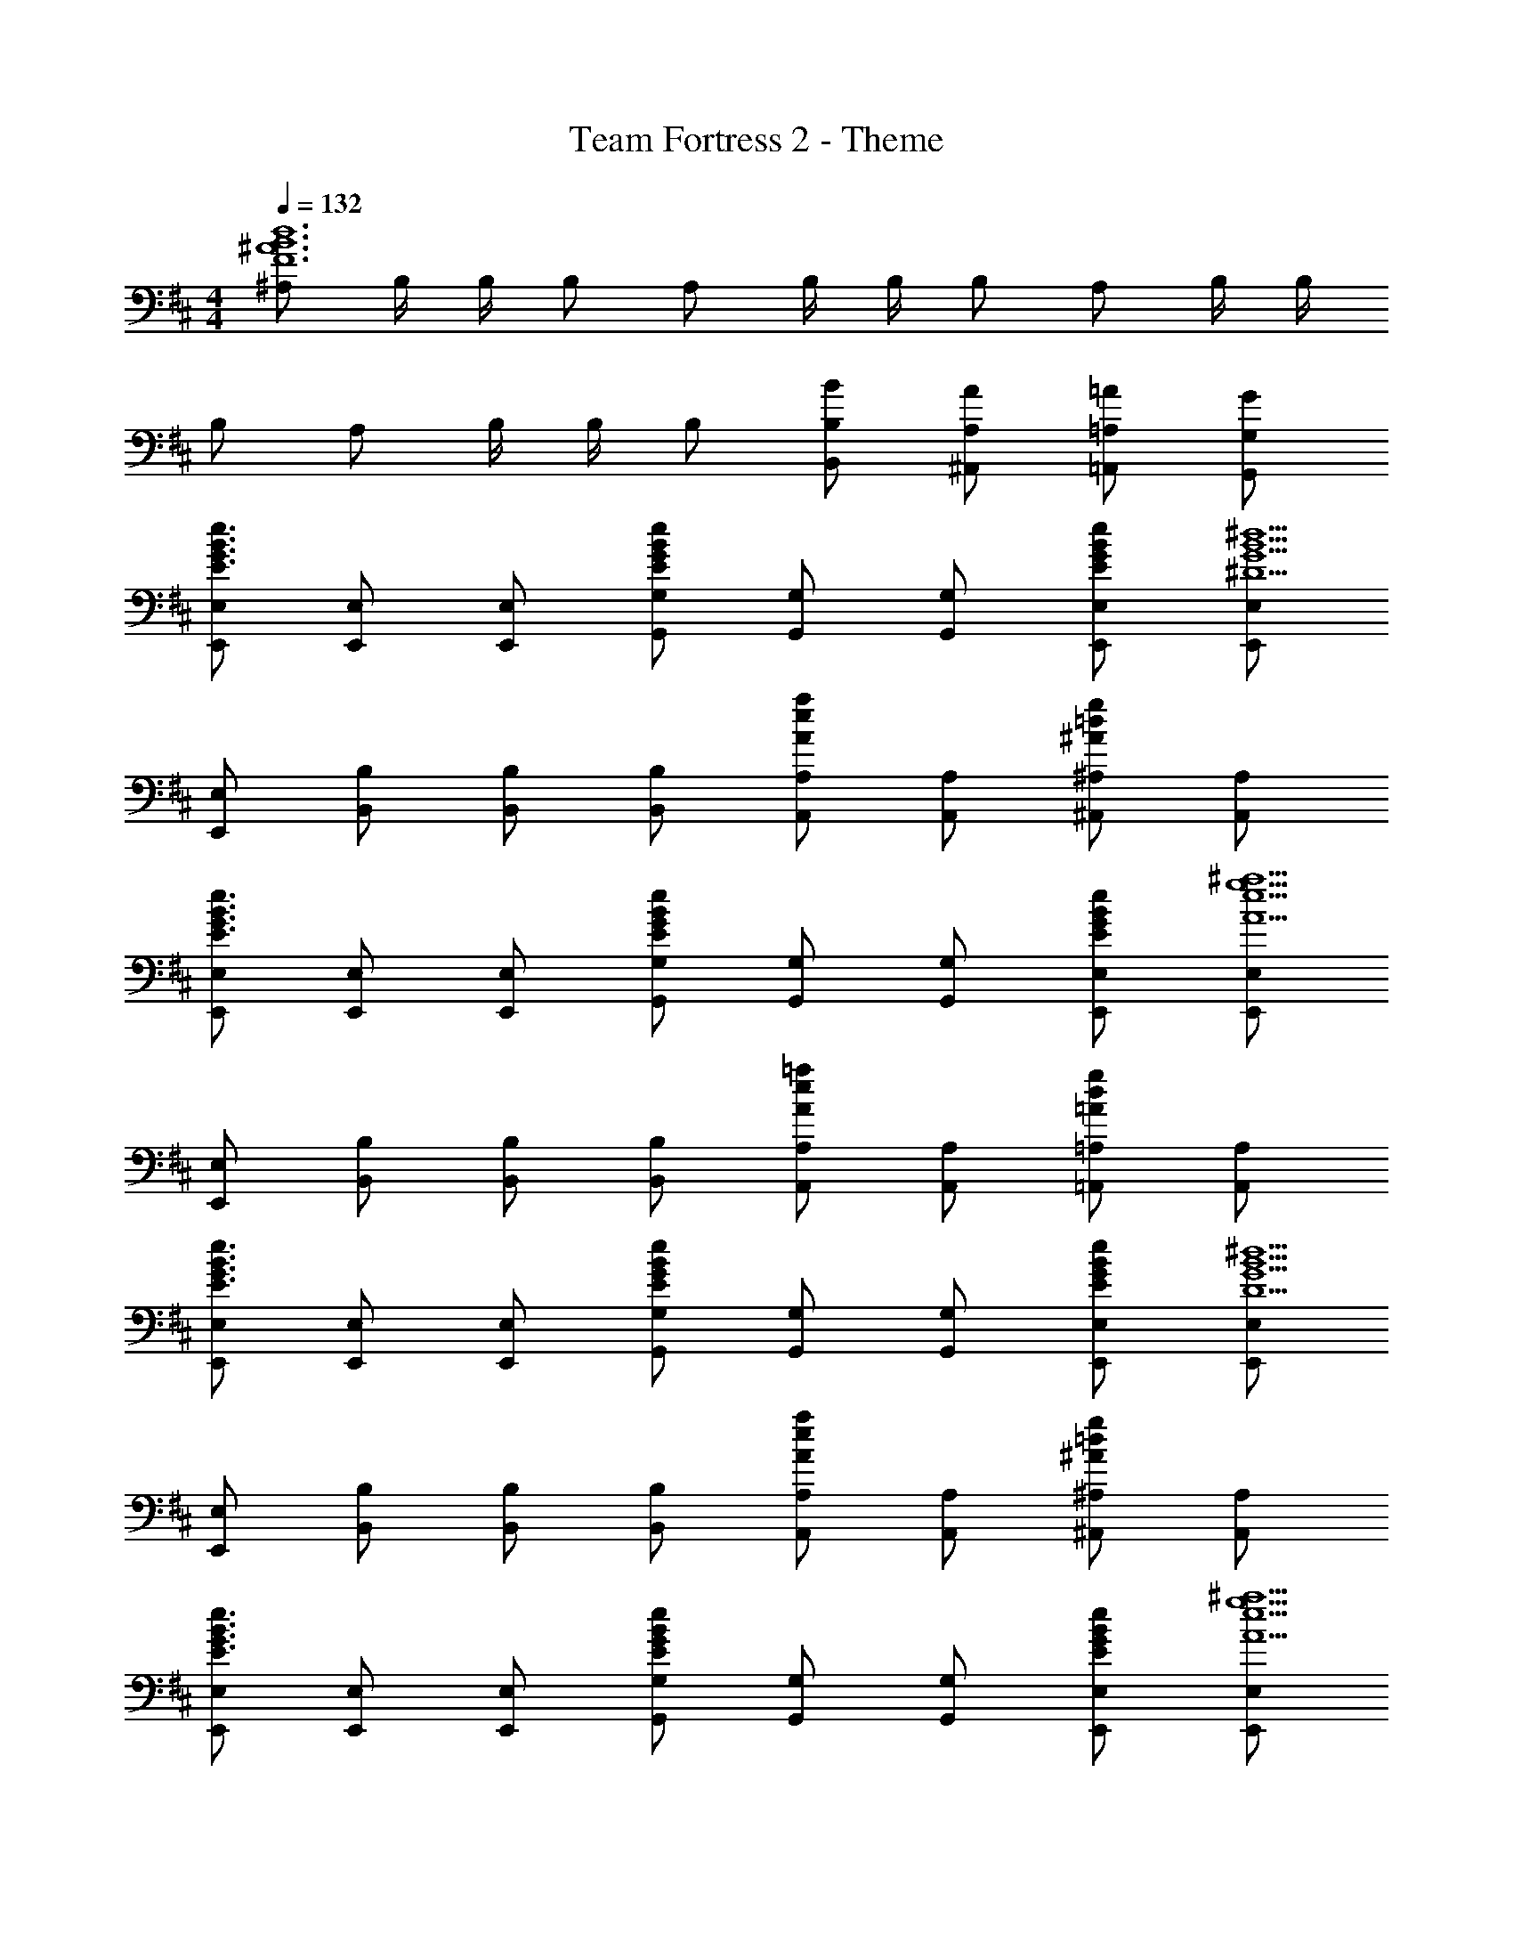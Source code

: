 X: 1
T: Team Fortress 2 - Theme
Z: ABC Generated by Starbound Composer
L: 1/4
M: 4/4
Q: 1/4=132
K: D
[^A,/2F6^A6B6d6] B,/4 B,/4 B,/2 A,/2 B,/4 B,/4 B,/2 A,/2 B,/4 B,/4 
B,/2 A,/2 B,/4 B,/4 B,/2 [B/2B,,/2B,/2] [A/2^A,,/2A,/2] [=A/2=A,,/2=A,/2] [G/2G,,/2G,/2] 
[E,,/2E,/2E3/2G3/2B3/2e3/2] [E,,/2E,/2] [E,,/2E,/2] [E/2G/2B/2e/2G,,/2G,/2] [G,,/2G,/2] [G,,/2G,/2] [E/2G/2B/2e/2E,,/2E,/2] [E,,/2E,/2^D5/2G5/2B5/2^d5/2] 
[E,,/2E,/2] [B,,/2B,/2] [B,,/2B,/2] [B,,/2B,/2] [A,,/2A,/2Aea] [A,,/2A,/2] [^A,,/2^A,/2^A=dg] [A,,/2A,/2] 
[E,,/2E,/2E3/2G3/2B3/2e3/2] [E,,/2E,/2] [E,,/2E,/2] [E/2G/2B/2e/2G,,/2G,/2] [G,,/2G,/2] [G,,/2G,/2] [E/2G/2B/2e/2E,,/2E,/2] [E,,/2E,/2A5/2e5/2g5/2^a5/2] 
[E,,/2E,/2] [B,,/2B,/2] [B,,/2B,/2] [B,,/2B,/2] [A,,/2A,/2Ae=a] [A,,/2A,/2] [=A,,/2=A,/2=Adg] [A,,/2A,/2] 
[E,,/2E,/2E3/2G3/2B3/2e3/2] [E,,/2E,/2] [E,,/2E,/2] [E/2G/2B/2e/2G,,/2G,/2] [G,,/2G,/2] [G,,/2G,/2] [E/2G/2B/2e/2E,,/2E,/2] [E,,/2E,/2D5/2G5/2B5/2^d5/2] 
[E,,/2E,/2] [B,,/2B,/2] [B,,/2B,/2] [B,,/2B,/2] [A,,/2A,/2Aea] [A,,/2A,/2] [^A,,/2^A,/2^A=dg] [A,,/2A,/2] 
[E,,/2E,/2E3/2G3/2B3/2e3/2] [E,,/2E,/2] [E,,/2E,/2] [E/2G/2B/2e/2G,,/2G,/2] [G,,/2G,/2] [G,,/2G,/2] [E/2G/2B/2e/2E,,/2E,/2] [E,,/2E,/2A9/2e9/2g9/2^a9/2] 
[E,,/2E,/2] [E,,/2E,/2] [^E,,/2^E,/2] [E,,/2E,/2] [F,,/2F,/2] [F,,/2F,/2] [G,,/2G,/2] [G,,/2G,/2] 
[=E,,/2=E,/2B3/2e3/2a3/2] [E,,/2E,/2] [E,,/2E,/2] [B/2e/2a/2G,,/2G,/2] [G,,/2G,/2] [G,,/2G,/2] [B/2e/2E,,/2E,/2a3] [E,,/2E,/2B5/2^d5/2] 
[E,,/2E,/2] [B,,/2B,/2] [B,,/2B,/2] [B,,/2B,/2] [=A,,/2=A,/2=Ae=a] [A,,/2A,/2] [^A,,/2^A,/2^A=dg] [A,,/2A,/2] 
[E,,/2E,/2B3/2e3/2^a3/2] [E,,/2E,/2] [E,,/2E,/2] [B/2e/2a/2G,,/2G,/2] [G,,/2G,/2] [G,,/2G,/2] [B/2e/2E,,/2E,/2] [a/2E,,/2E,/2A5/2e5/2g5/2] 
[E,,/2E,/2] [B,,/2B,/2] [B,,/2B,/2] [B,,/2B,/2] [A,,/2A,/2Ae=a] [A,,/2A,/2] [=A,,/2=A,/2=Adg] [A,,/2A,/2] 
[E,,/2E,/2B3/2e3/2^a3/2] [E,,/2E,/2] [E,,/2E,/2] [B/2e/2a/2G,,/2G,/2] [G,,/2G,/2] [G,,/2G,/2] [B/2e/2E,,/2E,/2a3] [E,,/2E,/2B5/2^d5/2] 
[E,,/2E,/2] [B,,/2B,/2] [B,,/2B,/2] [B,,/2B,/2] [A,,/2A,/2Ae=a] [A,,/2A,/2] [^A,,/2^A,/2^A=dg] [A,,/2A,/2] 
[E,,/2E,/2B3/2e3/2^a3/2] [E,,/2E,/2] [E,,/2E,/2] [B/2e/2a/2G,,/2G,/2] [G,,/2G,/2] [G,,/2G,/2] [B/2e/2E,,/2E,/2] [a/2E,,/2E,/2A9/2e9/2g9/2] 
[E,,/2E,/2] [E,,/2E,/2] [^E,,/2^E,/2] [E,,/2E,/2] [F,,/2F,/2] [F,,/2F,/2] [G,,/2G,/2] [G,,/2G,/2] 
b7/32 =a2/9 z/288 g2/9 b2/9 a2/9 g2/9 b2/9 a2/9 g2/9 b7/32 a2/9 z/288 g2/9 b2/9 [z/9a2/9] [z/9B,,,/7] [z2/63g2/9] =C,,/7 [z/21D,,/7] [z2/21b2/9] [z8/63=E,,/7] [z/63a2/9] [z23/168^E,,/7] [z5/72G,,/7] [z5/63g2/9] =A,,/7 
[b4B,,4] 
[A,/2F6A6B6d6] B,/4 B,/4 B,/2 A,/2 B,/4 B,/4 B,/2 A,/2 B,/4 B,/4 
B,/2 A,/2 B,/4 B,/4 B,/2 [B/2B,,/2B,/2] [A/2^A,,/2A,/2] [=A/2=A,,/2=A,/2] [G/2G,,/2G,/2] 
[=E,,/2=E,/2E3/2G3/2B3/2e3/2] [E,,/2E,/2] [E,,/2E,/2] [E/2G/2B/2e/2G,,/2G,/2] [G,,/2G,/2] [G,,/2G,/2] [E/2G/2B/2e/2E,,/2E,/2] [E,,/2E,/2D5/2G5/2B5/2^d5/2] 
[E,,/2E,/2] [B,,/2B,/2] [B,,/2B,/2] [B,,/2B,/2] [A,,/2A,/2Aea] [A,,/2A,/2] [^A,,/2^A,/2^A=dg] [A,,/2A,/2] 
[E,,/2E,/2E3/2G3/2B3/2e3/2] [E,,/2E,/2] [E,,/2E,/2] [E/2G/2B/2e/2G,,/2G,/2] [G,,/2G,/2] [G,,/2G,/2] [E/2G/2B/2e/2E,,/2E,/2] [E,,/2E,/2A5/2e5/2g5/2^a5/2] 
[E,,/2E,/2] [B,,/2B,/2] [B,,/2B,/2] [B,,/2B,/2] [A,,/2A,/2Ae=a] [A,,/2A,/2] [=A,,/2=A,/2=Adg] [A,,/2A,/2] 
[E,,/2E,/2B3/2e3/2^a3/2] [E,,/2E,/2] [E,,/2E,/2] [B/2e/2a/2G,,/2G,/2] [G,,/2G,/2] [G,,/2G,/2] [B/2e/2E,,/2E,/2a3] [E,,/2E,/2B5/2^d5/2] 
[E,,/2E,/2] [B,,/2B,/2] [B,,/2B,/2] [B,,/2B,/2] [A,,/2A,/2Ae=a] [A,,/2A,/2] [^A,,/2^A,/2^A=dg] [A,,/2A,/2] 
[E,,/2E,/2B3/2e3/2^a3/2] [E,,/2E,/2] [E,,/2E,/2] [B/2e/2a/2G,,/2G,/2] [G,,/2G,/2] [G,,/2G,/2] [B/2e/2E,,/2E,/2] [A/2e/2g/2a/2E,,/2E,/2] z2 
=a g 
Q: 1/4=88
g5/32 z/32 a3/20 z3/80 g/7 z9/280 a/7 z16/545 g/7 z/42 a/8 z13/360 g/8 z/30 a/8 z/18 g/7 z/42 a/7 z13/252 g/7 z/28 a/16 z/112 
Q: 1/4=132
z b'/6 a'/6 g'/6 f'/6 e'/6 c'/6 [A,/2B3/2e3/2g3/2b3/2] B,/4 B,/4 B,/2 [A,/2B3/2e3/2g3/2b3/2] 
B,/4 B,/4 B,/2 [A,/2B3/2e3/2g3/2b3/2] B,/4 B,/4 B,/2 [A,/2B3/2e3/2g3/2b3/2] B,/4 B,/4 B,/2 
[B/2e/2g/2b/2B,,/2B,/2] [A/2c/2e/2^a/2A,,/2A,/2] [=A/2c/2e/2=a/2=A,,/2=A,/2] [G/2B/2e/2g/2G,,/2G,/2] [EGBeE,,E,] 
